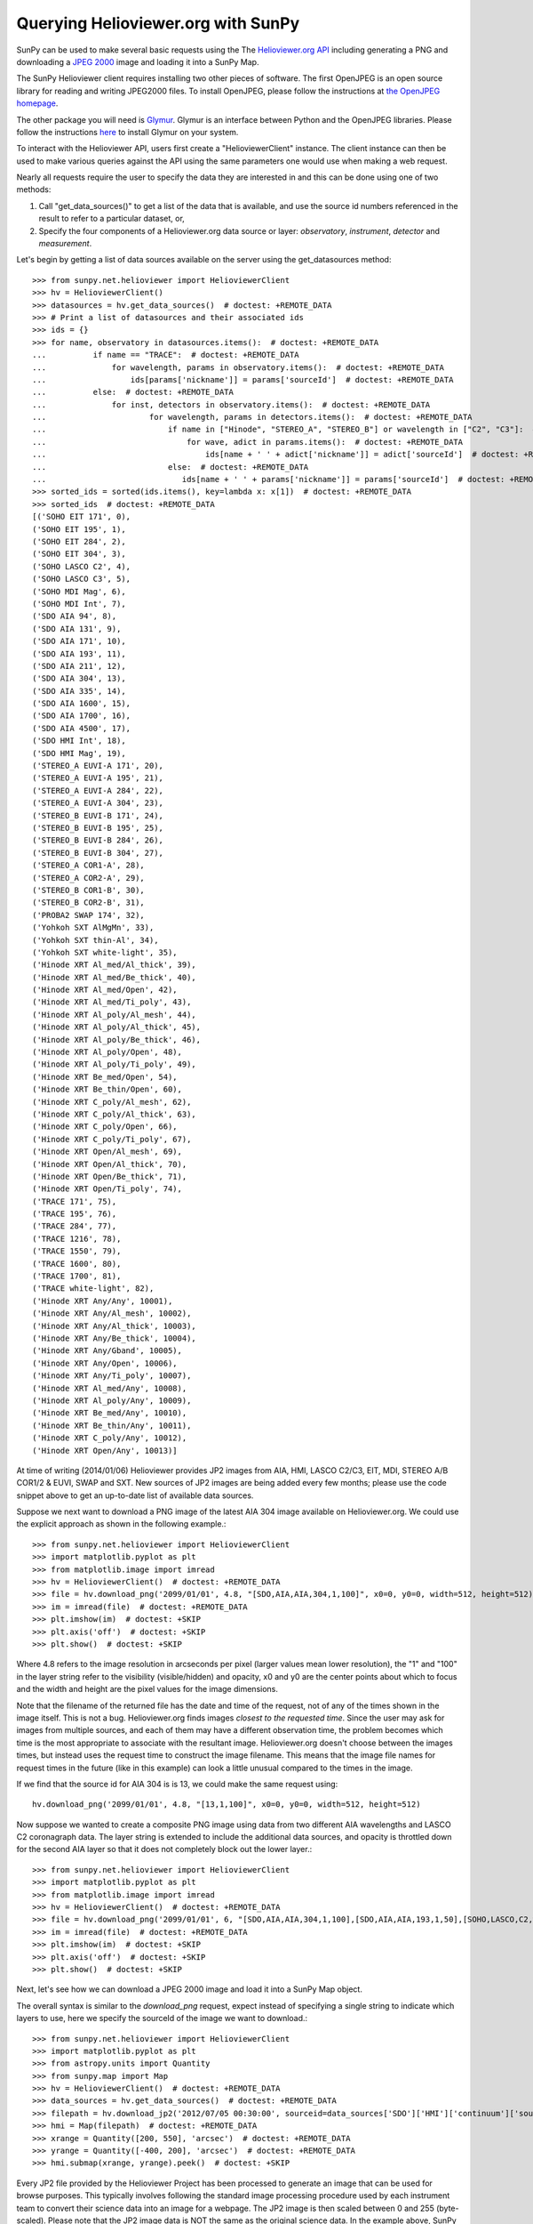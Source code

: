 -----------------------------------
Querying Helioviewer.org with SunPy
-----------------------------------
SunPy can be used to make several basic requests using the The `Helioviewer.org API <https://api.helioviewer.org/docs/v2/>`_
including generating a PNG and downloading a `JPEG 2000 <http://wiki.helioviewer.org/wiki/JPEG_2000>`_
image and loading it into a SunPy Map.

The SunPy Helioviewer client requires installing two other pieces of software.
The first OpenJPEG is an open source library for reading and writing JPEG2000
files.  To install OpenJPEG, please follow the instructions at `the OpenJPEG
homepage <http://www.openjpeg.org>`_.

The other package you will need is `Glymur
<https://pypi.python.org/pypi/Glymur/>`_.  Glymur is an interface
between Python and the OpenJPEG libraries.  Please follow the
instructions `here <https://glymur.readthedocs.io/en/latest/>`_ to
install Glymur on your system.

To interact with the Helioviewer API, users first create a "HelioviewerClient"
instance. The client instance can then be used to make various queries against
the API using the same parameters one would use when making a web request.

Nearly all requests require the user to specify the data they are interested in
and this can be done using one of two methods:

1. Call "get_data_sources()" to get a list of the data that is available, and use the source id numbers referenced in the result to refer to a particular dataset, or,
2. Specify the four components of a Helioviewer.org data source or layer: *observatory*, *instrument*, *detector* and *measurement*.

Let's begin by getting a list of data sources available on the server
using the get_datasources method::

    >>> from sunpy.net.helioviewer import HelioviewerClient
    >>> hv = HelioviewerClient()
    >>> datasources = hv.get_data_sources()  # doctest: +REMOTE_DATA
    >>> # Print a list of datasources and their associated ids
    >>> ids = {}
    >>> for name, observatory in datasources.items():  # doctest: +REMOTE_DATA
    ...          if name == "TRACE":  # doctest: +REMOTE_DATA
    ...              for wavelength, params in observatory.items():  # doctest: +REMOTE_DATA
    ...                  ids[params['nickname']] = params['sourceId']  # doctest: +REMOTE_DATA
    ...          else:  # doctest: +REMOTE_DATA
    ...              for inst, detectors in observatory.items():  # doctest: +REMOTE_DATA
    ...                      for wavelength, params in detectors.items():  # doctest: +REMOTE_DATA
    ...                          if name in ["Hinode", "STEREO_A", "STEREO_B"] or wavelength in ["C2", "C3"]:  # doctest: +REMOTE_DATA
    ...                              for wave, adict in params.items():  # doctest: +REMOTE_DATA
    ...                                  ids[name + ' ' + adict['nickname']] = adict['sourceId']  # doctest: +REMOTE_DATA
    ...                          else:  # doctest: +REMOTE_DATA
    ...                             ids[name + ' ' + params['nickname']] = params['sourceId']  # doctest: +REMOTE_DATA
    >>> sorted_ids = sorted(ids.items(), key=lambda x: x[1])  # doctest: +REMOTE_DATA
    >>> sorted_ids  # doctest: +REMOTE_DATA
    [('SOHO EIT 171', 0),
    ('SOHO EIT 195', 1),
    ('SOHO EIT 284', 2),
    ('SOHO EIT 304', 3),
    ('SOHO LASCO C2', 4),
    ('SOHO LASCO C3', 5),
    ('SOHO MDI Mag', 6),
    ('SOHO MDI Int', 7),
    ('SDO AIA 94', 8),
    ('SDO AIA 131', 9),
    ('SDO AIA 171', 10),
    ('SDO AIA 193', 11),
    ('SDO AIA 211', 12),
    ('SDO AIA 304', 13),
    ('SDO AIA 335', 14),
    ('SDO AIA 1600', 15),
    ('SDO AIA 1700', 16),
    ('SDO AIA 4500', 17),
    ('SDO HMI Int', 18),
    ('SDO HMI Mag', 19),
    ('STEREO_A EUVI-A 171', 20),
    ('STEREO_A EUVI-A 195', 21),
    ('STEREO_A EUVI-A 284', 22),
    ('STEREO_A EUVI-A 304', 23),
    ('STEREO_B EUVI-B 171', 24),
    ('STEREO_B EUVI-B 195', 25),
    ('STEREO_B EUVI-B 284', 26),
    ('STEREO_B EUVI-B 304', 27),
    ('STEREO_A COR1-A', 28),
    ('STEREO_A COR2-A', 29),
    ('STEREO_B COR1-B', 30),
    ('STEREO_B COR2-B', 31),
    ('PROBA2 SWAP 174', 32),
    ('Yohkoh SXT AlMgMn', 33),
    ('Yohkoh SXT thin-Al', 34),
    ('Yohkoh SXT white-light', 35),
    ('Hinode XRT Al_med/Al_thick', 39),
    ('Hinode XRT Al_med/Be_thick', 40),
    ('Hinode XRT Al_med/Open', 42),
    ('Hinode XRT Al_med/Ti_poly', 43),
    ('Hinode XRT Al_poly/Al_mesh', 44),
    ('Hinode XRT Al_poly/Al_thick', 45),
    ('Hinode XRT Al_poly/Be_thick', 46),
    ('Hinode XRT Al_poly/Open', 48),
    ('Hinode XRT Al_poly/Ti_poly', 49),
    ('Hinode XRT Be_med/Open', 54),
    ('Hinode XRT Be_thin/Open', 60),
    ('Hinode XRT C_poly/Al_mesh', 62),
    ('Hinode XRT C_poly/Al_thick', 63),
    ('Hinode XRT C_poly/Open', 66),
    ('Hinode XRT C_poly/Ti_poly', 67),
    ('Hinode XRT Open/Al_mesh', 69),
    ('Hinode XRT Open/Al_thick', 70),
    ('Hinode XRT Open/Be_thick', 71),
    ('Hinode XRT Open/Ti_poly', 74),
    ('TRACE 171', 75),
    ('TRACE 195', 76),
    ('TRACE 284', 77),
    ('TRACE 1216', 78),
    ('TRACE 1550', 79),
    ('TRACE 1600', 80),
    ('TRACE 1700', 81),
    ('TRACE white-light', 82),
    ('Hinode XRT Any/Any', 10001),
    ('Hinode XRT Any/Al_mesh', 10002),
    ('Hinode XRT Any/Al_thick', 10003),
    ('Hinode XRT Any/Be_thick', 10004),
    ('Hinode XRT Any/Gband', 10005),
    ('Hinode XRT Any/Open', 10006),
    ('Hinode XRT Any/Ti_poly', 10007),
    ('Hinode XRT Al_med/Any', 10008),
    ('Hinode XRT Al_poly/Any', 10009),
    ('Hinode XRT Be_med/Any', 10010),
    ('Hinode XRT Be_thin/Any', 10011),
    ('Hinode XRT C_poly/Any', 10012),
    ('Hinode XRT Open/Any', 10013)]

At time of writing (2014/01/06) Helioviewer provides JP2 images from AIA, HMI, LASCO C2/C3, EIT,
MDI, STEREO A/B COR1/2 & EUVI, SWAP and SXT.  New sources of JP2 images are being added every few months;
please use the code snippet above to get an up-to-date list of available data sources.


Suppose we next want to download a PNG image of the latest
AIA 304 image available on Helioviewer.org. We could use the explicit
approach as shown in the following example.::

   >>> from sunpy.net.helioviewer import HelioviewerClient
   >>> import matplotlib.pyplot as plt
   >>> from matplotlib.image import imread
   >>> hv = HelioviewerClient()  # doctest: +REMOTE_DATA
   >>> file = hv.download_png('2099/01/01', 4.8, "[SDO,AIA,AIA,304,1,100]", x0=0, y0=0, width=512, height=512)  # doctest: +REMOTE_DATA
   >>> im = imread(file)  # doctest: +REMOTE_DATA
   >>> plt.imshow(im)  # doctest: +SKIP
   >>> plt.axis('off')  # doctest: +SKIP
   >>> plt.show()  # doctest: +SKIP


.. image:: helioviewer-1.png



Where 4.8 refers to the image resolution in arcseconds per pixel (larger values
mean lower resolution), the "1" and "100" in the layer string refer to the
visibility (visible/hidden) and opacity, x0 and y0 are the center points about
which to focus and the width and height are the pixel values for the image
dimensions.

Note that the filename of the returned file has the date and time of
the request, not of any of the times shown in the image itself.  This
is not a bug.  Helioviewer.org finds images *closest to the requested
time*.  Since the user may ask for images from multiple sources, and
each of them may have a different observation time, the problem
becomes which time is the most appropriate to associate with the
resultant image.  Helioviewer.org doesn't choose between the images
times, but instead uses the request time to construct the image
filename.  This means that the image file names for request times in
the future (like in this example) can look a little unusual compared to
the times in the image.

If we find that the source id for AIA 304 is is 13, we could make the same
request using: ::

    hv.download_png('2099/01/01', 4.8, "[13,1,100]", x0=0, y0=0, width=512, height=512)

Now suppose we wanted to create a composite PNG image using data from two
different AIA wavelengths and LASCO C2 coronagraph data. The layer string is
extended to include the additional data sources, and opacity is throttled
down for the second AIA layer so that it does not completely block out the
lower layer.::

   >>> from sunpy.net.helioviewer import HelioviewerClient
   >>> import matplotlib.pyplot as plt
   >>> from matplotlib.image import imread
   >>> hv = HelioviewerClient()  # doctest: +REMOTE_DATA
   >>> file = hv.download_png('2099/01/01', 6, "[SDO,AIA,AIA,304,1,100],[SDO,AIA,AIA,193,1,50],[SOHO,LASCO,C2,white-light,1,100]", x0=0, y0=0, width=768, height=768)  # doctest: +REMOTE_DATA
   >>> im = imread(file)  # doctest: +REMOTE_DATA
   >>> plt.imshow(im)  # doctest: +SKIP
   >>> plt.axis('off')  # doctest: +SKIP
   >>> plt.show()  # doctest: +SKIP

.. image:: helioviewer-2.png

Next, let's see how we can download a JPEG 2000 image and load it into a SunPy
Map object.

The overall syntax is similar to the *download_png* request, expect instead of
specifying a single string to indicate which layers to use, here we
specify the sourceId of the image we want to download.::

   >>> from sunpy.net.helioviewer import HelioviewerClient
   >>> import matplotlib.pyplot as plt
   >>> from astropy.units import Quantity
   >>> from sunpy.map import Map
   >>> hv = HelioviewerClient()  # doctest: +REMOTE_DATA
   >>> data_sources = hv.get_data_sources()  # doctest: +REMOTE_DATA
   >>> filepath = hv.download_jp2('2012/07/05 00:30:00', sourceid=data_sources['SDO']['HMI']['continuum']['sourceId'])  # doctest: +REMOTE_DATA
   >>> hmi = Map(filepath)  # doctest: +REMOTE_DATA
   >>> xrange = Quantity([200, 550], 'arcsec')  # doctest: +REMOTE_DATA
   >>> yrange = Quantity([-400, 200], 'arcsec')  # doctest: +REMOTE_DATA
   >>> hmi.submap(xrange, yrange).peek()  # doctest: +SKIP

.. image:: helioviewer-3.png

Every JP2 file provided by the Helioviewer Project has been processed to generate an image that
can be used for browse purposes.  This typically involves following the standard image processing
procedure used by each instrument team to convert their science data into an image for a webpage.
The JP2 image is then scaled between 0 and 255 (byte-scaled).  Please note that the JP2 image data
is NOT the same as the original science data.  In the example above, SunPy queries Helioviewer for
the relevant JP2 file closest to the input time, downloads it, and selects a color table based on
the JP2 image meta data for plotting.  The color table is that used by the Helioviewer Project to
display JP2 images in their browse clients.

For more information about using querying Helioviewer.org, see the Helioviewer.org
API documentation at: `https://api.helioviewer.org/docs/v2/ <https://api.helioviewer.org/docs/v2/>`__.

